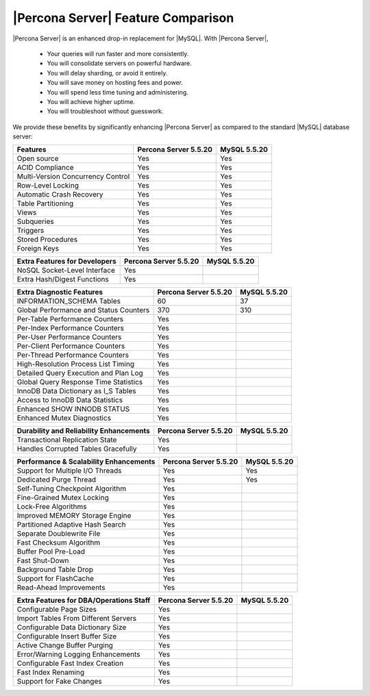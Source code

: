 =====================================
 |Percona Server| Feature Comparison
=====================================

|Percona Server| is an enhanced drop-in replacement for |MySQL|. With |Percona Server|,

  * Your queries will run faster and more consistently.

  * You will consolidate servers on powerful hardware.

  * You will delay sharding, or avoid it entirely.

  * You will save money on hosting fees and power.

  * You will spend less time tuning and administering.

  * You will achieve higher uptime.

  * You will troubleshoot without guesswork.

We provide these benefits by significantly enhancing |Percona Server| as compared to the standard |MySQL| database server:

+---------------------------------------+----------------------+--------------+
|Features                               |Percona Server 5.5.20 |MySQL 5.5.20  |
+=======================================+======================+==============+
|Open source                            | Yes                  | Yes          |      
+---------------------------------------+----------------------+--------------+
|ACID Compliance                        | Yes                  | Yes          |                     
+---------------------------------------+----------------------+--------------+
|Multi-Version Concurrency Control      | Yes                  | Yes          |                      
+---------------------------------------+----------------------+--------------+
|Row-Level Locking                      | Yes                  | Yes          |
+---------------------------------------+----------------------+--------------+
|Automatic Crash Recovery               | Yes                  | Yes          |
+---------------------------------------+----------------------+--------------+
|Table Partitioning                     | Yes                  | Yes          |
+---------------------------------------+----------------------+--------------+
|Views                                  | Yes                  | Yes          |
+---------------------------------------+----------------------+--------------+
|Subqueries                             | Yes                  | Yes          |
+---------------------------------------+----------------------+--------------+
|Triggers                               | Yes                  | Yes          |
+---------------------------------------+----------------------+--------------+
|Stored Procedures                      | Yes                  | Yes          |
+---------------------------------------+----------------------+--------------+
|Foreign Keys                           | Yes                  | Yes          |
+---------------------------------------+----------------------+--------------+

+---------------------------------------+----------------------+--------------+
|Extra Features for Developers          |Percona Server 5.5.20 |MySQL 5.5.20  |
+=======================================+======================+==============+
|NoSQL Socket-Level Interface           | Yes                  |              |
+---------------------------------------+----------------------+--------------+
|Extra Hash/Digest Functions            | Yes                  |              |
+---------------------------------------+----------------------+--------------+

+---------------------------------------+----------------------+--------------+
|Extra Diagnostic Features              |Percona Server 5.5.20 |MySQL 5.5.20  |
+=======================================+======================+==============+
|INFORMATION_SCHEMA Tables              | 60                   | 37           |
+---------------------------------------+----------------------+--------------+
|Global Performance and Status Counters | 370                  | 310          |
+---------------------------------------+----------------------+--------------+
|Per-Table Performance Counters         | Yes                  |              |
+---------------------------------------+----------------------+--------------+
|Per-Index Performance Counters         | Yes                  |              |
+---------------------------------------+----------------------+--------------+
|Per-User Performance Counters          | Yes                  |              |
+---------------------------------------+----------------------+--------------+
|Per-Client Performance Counters        | Yes                  |              |
+---------------------------------------+----------------------+--------------+
|Per-Thread Performance Counters        | Yes                  |              |
+---------------------------------------+----------------------+--------------+
|High-Resolution Process List Timing    | Yes                  |              |
+---------------------------------------+----------------------+--------------+
|Detailed Query Execution and Plan Log  | Yes                  |              |
+---------------------------------------+----------------------+--------------+
|Global Query Response Time Statistics  | Yes                  |              |
+---------------------------------------+----------------------+--------------+
|InnoDB Data Dictionary as I_S Tables   | Yes                  |              |
+---------------------------------------+----------------------+--------------+
|Access to InnoDB Data Statistics       | Yes                  |              |
+---------------------------------------+----------------------+--------------+
|Enhanced SHOW INNODB STATUS            | Yes                  |              |
+---------------------------------------+----------------------+--------------+
|Enhanced Mutex Diagnostics             | Yes                  |              |
+---------------------------------------+----------------------+--------------+

+---------------------------------------+----------------------+--------------+
|Durability and Reliability Enhancements|Percona Server 5.5.20 |MySQL 5.5.20  |
+=======================================+======================+==============+
|Transactional Replication State        | Yes                  |              |
+---------------------------------------+----------------------+--------------+
|Handles Corrupted Tables Gracefully    | Yes                  |              |
+---------------------------------------+----------------------+--------------+

+---------------------------------------+----------------------+--------------+
|Performance & Scalability Enhancements |Percona Server 5.5.20 |MySQL 5.5.20  |
+=======================================+======================+==============+
|Support for Multiple I/O Threads       | Yes                  | Yes          |
+---------------------------------------+----------------------+--------------+
|Dedicated Purge Thread                 | Yes                  | Yes          |
+---------------------------------------+----------------------+--------------+
|Self-Tuning Checkpoint Algorithm       | Yes                  |              |
+---------------------------------------+----------------------+--------------+
|Fine-Grained Mutex Locking             | Yes                  |              |
+---------------------------------------+----------------------+--------------+
|Lock-Free Algorithms                   | Yes                  |              |
+---------------------------------------+----------------------+--------------+
|Improved MEMORY Storage Engine         | Yes                  |              |
+---------------------------------------+----------------------+--------------+
|Partitioned Adaptive Hash Search       | Yes                  |              |
+---------------------------------------+----------------------+--------------+
|Separate Doublewrite File              | Yes                  |              |
+---------------------------------------+----------------------+--------------+
|Fast Checksum Algorithm                | Yes                  |              |
+---------------------------------------+----------------------+--------------+
|Buffer Pool Pre-Load                   | Yes                  |              |
+---------------------------------------+----------------------+--------------+
|Fast Shut-Down                         | Yes                  |              |
+---------------------------------------+----------------------+--------------+
|Background Table Drop                  | Yes                  |              |
+---------------------------------------+----------------------+--------------+
|Support for FlashCache                 | Yes                  |              |
+---------------------------------------+----------------------+--------------+
|Read-Ahead Improvements                | Yes                  |              |
+---------------------------------------+----------------------+--------------+

+---------------------------------------+----------------------+--------------+
|Extra Features for DBA/Operations Staff|Percona Server 5.5.20 |MySQL 5.5.20  |
+=======================================+======================+==============+
|Configurable Page Sizes                | Yes                  |              |
+---------------------------------------+----------------------+--------------+
|Import Tables From Different Servers   | Yes                  |              |
+---------------------------------------+----------------------+--------------+
|Configurable Data Dictionary Size      | Yes                  |              |
+---------------------------------------+----------------------+--------------+
|Configurable Insert Buffer Size        | Yes                  |              |
+---------------------------------------+----------------------+--------------+
|Active Change Buffer Purging           | Yes                  |              |
+---------------------------------------+----------------------+--------------+
|Error/Warning Logging Enhancements     | Yes                  |              |
+---------------------------------------+----------------------+--------------+
|Configurable Fast Index Creation       | Yes                  |              |
+---------------------------------------+----------------------+--------------+
|Fast Index Renaming                    | Yes                  |              |
+---------------------------------------+----------------------+--------------+
|Support for Fake Changes               | Yes                  |              |
+---------------------------------------+----------------------+--------------+


